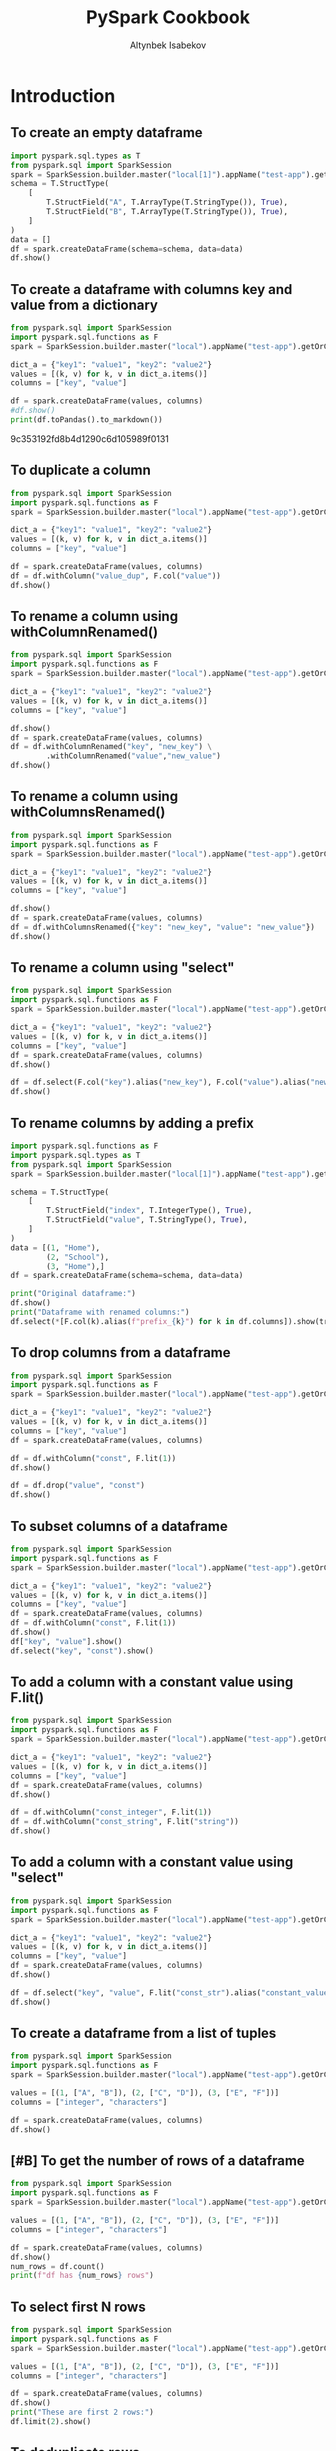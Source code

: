 #+TITLE: PySpark Cookbook
#+AUTHOR: Altynbek Isabekov
#+EMAIL: aisabekov@ku.edu.tr
#+LANGUAGE: en
#+PROPERTY: header-args:emacs-lisp :results silent
#+PROPERTY: header-args:python :results output raw :exports both :eval no-export :async yes
#+OPTIONS: ^:nil
#+OPTIONS: html-style:nil
#+EXCLUDE_TAGS: noexport
#+HTML_HEAD: <link rel="stylesheet" type="text/css" href="src/readtheorg_theme/css/htmlize.css"/>
#+HTML_HEAD: <link rel="stylesheet" type="text/css" href="src/readtheorg_theme/css/readtheorg.css"/>
#+HTML_HEAD: <link rel="icon" type="image/x-icon" href="src/favicon.ico">
#+HTML_HEAD: <script type="text/javascript" src="src/lib/js/jquery.min.js"></script>
#+HTML_HEAD: <script type="text/javascript" src="src/lib/js/bootstrap.min.js"></script>
#+HTML_HEAD: <script type="text/javascript" src="src/lib/js/jquery.stickytableheaders.min.js"></script>
#+HTML_HEAD: <script type="text/javascript" src="src/readtheorg_theme/js/readtheorg.js"></script>
* Functions :noexport:
#+name: pd2org
#+begin_src python  :var df="df" :exports none
  return f"return tabulate({df}, headers={df}.columns, tablefmt='orgtbl')"
#+end_src

#+name: pd2org
#+begin_src python :var df="df" :exports none
  return f"return tabulate({df}, headers={df}.columns, tablefmt='orgtbl')"
#+end_src
#+RESULTS: pd2org
* Introduction
** To create an empty dataframe
#+BEGIN_SRC python
  import pyspark.sql.types as T
  from pyspark.sql import SparkSession
  spark = SparkSession.builder.master("local[1]").appName("test-app").getOrCreate()
  schema = T.StructType(
      [
          T.StructField("A", T.ArrayType(T.StringType()), True),
          T.StructField("B", T.ArrayType(T.StringType()), True),
      ]
  )
  data = []
  df = spark.createDataFrame(schema=schema, data=data)
  df.show()
#+END_SRC

#+RESULTS:
: +---+---+
: |  A|  B|
: +---+---+
: +---+---+
** To create a dataframe with columns key and value from a dictionary
#+BEGIN_SRC python :async yes :results output raw :session pyspark-cookbook
  from pyspark.sql import SparkSession
  import pyspark.sql.functions as F
  spark = SparkSession.builder.master("local").appName("test-app").getOrCreate()

  dict_a = {"key1": "value1", "key2": "value2"}
  values = [(k, v) for k, v in dict_a.items()]
  columns = ["key", "value"]

  df = spark.createDataFrame(values, columns)
  #df.show()
  print(df.toPandas().to_markdown())
#+END_SRC

#+RESULTS:
|   | value  | key  |
|---+--------+------|
| 0 | value1 | key1 |
| 1 | value2 | key2 |
9c353192fd8b4d1290c6d105989f0131


** To duplicate a column
#+BEGIN_SRC python
  from pyspark.sql import SparkSession
  import pyspark.sql.functions as F
  spark = SparkSession.builder.master("local").appName("test-app").getOrCreate()

  dict_a = {"key1": "value1", "key2": "value2"}
  values = [(k, v) for k, v in dict_a.items()]
  columns = ["key", "value"]

  df = spark.createDataFrame(values, columns)
  df = df.withColumn("value_dup", F.col("value"))
  df.show()
#+END_SRC

#+RESULTS:
: +----+------+---------+
: | key| value|value_dup|
: +----+------+---------+
: |key1|value1|   value1|
: |key2|value2|   value2|
: +----+------+---------+

** To rename a column using withColumnRenamed()
#+BEGIN_SRC python
  from pyspark.sql import SparkSession
  import pyspark.sql.functions as F
  spark = SparkSession.builder.master("local").appName("test-app").getOrCreate()

  dict_a = {"key1": "value1", "key2": "value2"}
  values = [(k, v) for k, v in dict_a.items()]
  columns = ["key", "value"]

  df.show()
  df = spark.createDataFrame(values, columns)
  df = df.withColumnRenamed("key", "new_key") \
          .withColumnRenamed("value","new_value")
  df.show()
#+END_SRC

#+RESULTS:
#+begin_example
+-------+---------+
|new_key|new_value|
+-------+---------+
|   key1|   value1|
|   key2|   value2|
+-------+---------+

+-------+---------+
|new_key|new_value|
+-------+---------+
|   key1|   value1|
|   key2|   value2|
+-------+---------+
#+end_example
** To rename a column using withColumnsRenamed()
#+BEGIN_SRC python
  from pyspark.sql import SparkSession
  import pyspark.sql.functions as F
  spark = SparkSession.builder.master("local").appName("test-app").getOrCreate()

  dict_a = {"key1": "value1", "key2": "value2"}
  values = [(k, v) for k, v in dict_a.items()]
  columns = ["key", "value"]

  df.show()
  df = spark.createDataFrame(values, columns)
  df = df.withColumnsRenamed({"key": "new_key", "value": "new_value"})
  df.show()
#+END_SRC

#+RESULTS:
#+begin_example
+-------+---------+
|new_key|new_value|
+-------+---------+
|   key1|   value1|
|   key2|   value2|
+-------+---------+

+-------+---------+
|new_key|new_value|
+-------+---------+
|   key1|   value1|
|   key2|   value2|
+-------+---------+
#+end_example

** To rename a column using "select"
#+BEGIN_SRC python
  from pyspark.sql import SparkSession
  import pyspark.sql.functions as F
  spark = SparkSession.builder.master("local").appName("test-app").getOrCreate()

  dict_a = {"key1": "value1", "key2": "value2"}
  values = [(k, v) for k, v in dict_a.items()]
  columns = ["key", "value"]
  df = spark.createDataFrame(values, columns)
  df.show()

  df = df.select(F.col("key").alias("new_key"), F.col("value").alias("new_value"))
  df.show()
#+END_SRC

#+RESULTS:
#+begin_example
+----+------+
| key| value|
+----+------+
|key1|value1|
|key2|value2|
+----+------+

+-------+---------+
|new_key|new_value|
+-------+---------+
|   key1|   value1|
|   key2|   value2|
+-------+---------+
#+end_example

** To rename columns by adding a prefix
#+BEGIN_SRC python
  import pyspark.sql.functions as F
  import pyspark.sql.types as T
  from pyspark.sql import SparkSession
  spark = SparkSession.builder.master("local[1]").appName("test-app").getOrCreate()

  schema = T.StructType(
      [
          T.StructField("index", T.IntegerType(), True),
          T.StructField("value", T.StringType(), True),
      ]
  )
  data = [(1, "Home"),
          (2, "School"),
          (3, "Home"),]
  df = spark.createDataFrame(schema=schema, data=data)

  print("Original dataframe:")
  df.show()
  print("Dataframe with renamed columns:")
  df.select(*[F.col(k).alias(f"prefix_{k}") for k in df.columns]).show(truncate=False)
#+END_SRC

#+RESULTS:
#+begin_example
Original dataframe:
+-----+------+
|index| value|
+-----+------+
|    1|  Home|
|    2|School|
|    3|  Home|
+-----+------+

Dataframe with renamed columns:
+------------+------------+
|prefix_index|prefix_value|
+------------+------------+
|1           |Home        |
|2           |School      |
|3           |Home        |
+------------+------------+
#+end_example

** To drop columns from a dataframe
#+BEGIN_SRC python
  from pyspark.sql import SparkSession
  import pyspark.sql.functions as F
  spark = SparkSession.builder.master("local").appName("test-app").getOrCreate()

  dict_a = {"key1": "value1", "key2": "value2"}
  values = [(k, v) for k, v in dict_a.items()]
  columns = ["key", "value"]
  df = spark.createDataFrame(values, columns)

  df = df.withColumn("const", F.lit(1))
  df.show()

  df = df.drop("value", "const")
  df.show()
#+END_SRC

#+RESULTS:
#+begin_example
+----+------+-----+
| key| value|const|
+----+------+-----+
|key1|value1|    1|
|key2|value2|    1|
+----+------+-----+

+----+
| key|
+----+
|key1|
|key2|
+----+
#+end_example
** To subset columns of a dataframe
#+BEGIN_SRC python
  from pyspark.sql import SparkSession
  import pyspark.sql.functions as F
  spark = SparkSession.builder.master("local").appName("test-app").getOrCreate()

  dict_a = {"key1": "value1", "key2": "value2"}
  values = [(k, v) for k, v in dict_a.items()]
  columns = ["key", "value"]
  df = spark.createDataFrame(values, columns)
  df = df.withColumn("const", F.lit(1))
  df.show()
  df["key", "value"].show()
  df.select("key", "const").show()
#+END_SRC

#+RESULTS:
#+begin_example
+----+------+-----+
| key| value|const|
+----+------+-----+
|key1|value1|    1|
|key2|value2|    1|
+----+------+-----+

+----+------+
| key| value|
+----+------+
|key1|value1|
|key2|value2|
+----+------+

+----+-----+
| key|const|
+----+-----+
|key1|    1|
|key2|    1|
+----+-----+
#+end_example

** To add a column with a constant value using F.lit()
#+BEGIN_SRC python
  from pyspark.sql import SparkSession
  import pyspark.sql.functions as F
  spark = SparkSession.builder.master("local").appName("test-app").getOrCreate()

  dict_a = {"key1": "value1", "key2": "value2"}
  values = [(k, v) for k, v in dict_a.items()]
  columns = ["key", "value"]
  df = spark.createDataFrame(values, columns)
  df.show()

  df = df.withColumn("const_integer", F.lit(1))
  df = df.withColumn("const_string", F.lit("string"))
  df.show()
#+END_SRC

#+RESULTS:
#+begin_example
+----+------+
| key| value|
+----+------+
|key1|value1|
|key2|value2|
+----+------+

+----+------+-------------+------------+
| key| value|const_integer|const_string|
+----+------+-------------+------------+
|key1|value1|            1|      string|
|key2|value2|            1|      string|
+----+------+-------------+------------+
#+end_example
** To add a column with a constant value using "select"
#+BEGIN_SRC python
  from pyspark.sql import SparkSession
  import pyspark.sql.functions as F
  spark = SparkSession.builder.master("local").appName("test-app").getOrCreate()

  dict_a = {"key1": "value1", "key2": "value2"}
  values = [(k, v) for k, v in dict_a.items()]
  columns = ["key", "value"]
  df = spark.createDataFrame(values, columns)
  df.show()

  df = df.select("key", "value", F.lit("const_str").alias("constant_value"))
  df.show()
#+END_SRC

#+RESULTS:
#+begin_example
+----+------+
| key| value|
+----+------+
|key1|value1|
|key2|value2|
+----+------+

+----+------+--------------+
| key| value|constant_value|
+----+------+--------------+
|key1|value1|     const_str|
|key2|value2|     const_str|
+----+------+--------------+
#+end_example

** To create a dataframe from a list of tuples
#+BEGIN_SRC python
  from pyspark.sql import SparkSession
  import pyspark.sql.functions as F
  spark = SparkSession.builder.master("local").appName("test-app").getOrCreate()

  values = [(1, ["A", "B"]), (2, ["C", "D"]), (3, ["E", "F"])]
  columns = ["integer", "characters"]

  df = spark.createDataFrame(values, columns)
  df.show()
#+END_SRC

#+RESULTS:
: +-------+----------+
: |integer|characters|
: +-------+----------+
: |      1|    [A, B]|
: |      2|    [C, D]|
: |      3|    [E, F]|
: +-------+----------+
** [#B] To get the number of rows of a dataframe
#+BEGIN_SRC python
  from pyspark.sql import SparkSession
  import pyspark.sql.functions as F
  spark = SparkSession.builder.master("local").appName("test-app").getOrCreate()

  values = [(1, ["A", "B"]), (2, ["C", "D"]), (3, ["E", "F"])]
  columns = ["integer", "characters"]

  df = spark.createDataFrame(values, columns)
  df.show()
  num_rows = df.count()
  print(f"df has {num_rows} rows")
#+END_SRC

#+RESULTS:
: +-------+----------+
: |integer|characters|
: +-------+----------+
: |      1|    [A, B]|
: |      2|    [C, D]|
: |      3|    [E, F]|
: +-------+----------+
:
: df has 3 rows
** To select first N rows
#+BEGIN_SRC python
  from pyspark.sql import SparkSession
  import pyspark.sql.functions as F
  spark = SparkSession.builder.master("local").appName("test-app").getOrCreate()

  values = [(1, ["A", "B"]), (2, ["C", "D"]), (3, ["E", "F"])]
  columns = ["integer", "characters"]

  df = spark.createDataFrame(values, columns)
  df.show()
  print("These are first 2 rows:")
  df.limit(2).show()
#+END_SRC

#+RESULTS:
#+begin_example
+-------+----------+
|integer|characters|
+-------+----------+
|      1|    [A, B]|
|      2|    [C, D]|
|      3|    [E, F]|
+-------+----------+

These are first 2 rows:
+-------+----------+
|integer|characters|
+-------+----------+
|      1|    [A, B]|
|      2|    [C, D]|
+-------+----------+
#+end_example

** To deduplicate rows
#+BEGIN_SRC python
  import pyspark.sql.functions as F
  import pyspark.sql.types as T
  from pyspark.sql import SparkSession
  spark = SparkSession.builder.master("local[1]").appName("test-app").getOrCreate()

  schema = T.StructType(
      [
          T.StructField("key", T.IntegerType(), True),
          T.StructField("value", T.StringType(), True),
          T.StructField("comment", T.StringType(), True),
      ]
  )
  data = [(1, "Home", "a house"),
          (1, "Home", "a house"),
          (2, "School", "a building"),
          (2, "School", "a house"),
          (3, "Home", "a house"),]
  df = spark.createDataFrame(schema=schema, data=data)

  print("Original dataframe:")
  df.show()

  print("Dataframe with distinct rows:")
  df.distinct().show()

  print("Dataframe with dropped duplicate rows:")
  df.dropDuplicates().show()

  print("Dataframe with dropped duplicates in columns 'key' and 'value':")
  df.dropDuplicates(subset=["key", "value"]).show(truncate=False)
#+END_SRC

#+RESULTS:
#+begin_example
Original dataframe:
+---+------+----------+
|key| value|   comment|
+---+------+----------+
|  1|  Home|   a house|
|  1|  Home|   a house|
|  2|School|a building|
|  2|School|   a house|
|  3|  Home|   a house|
+---+------+----------+

Dataframe with distinct rows:
+---+------+----------+
|key| value|   comment|
+---+------+----------+
|  2|School|   a house|
|  3|  Home|   a house|
|  2|School|a building|
|  1|  Home|   a house|
+---+------+----------+

Dataframe with dropped duplicate rows:
+---+------+----------+
|key| value|   comment|
+---+------+----------+
|  2|School|   a house|
|  3|  Home|   a house|
|  2|School|a building|
|  1|  Home|   a house|
+---+------+----------+

Dataframe with dropped duplicates in columns 'key' and 'value':
+---+------+----------+
|key|value |comment   |
+---+------+----------+
|1  |Home  |a house   |
|2  |School|a building|
|3  |Home  |a house   |
+---+------+----------+
#+end_example

** To convert a column to a list using lambda function
#+BEGIN_SRC python
  from pyspark.sql import SparkSession
  import pyspark.sql.functions as F
  spark = SparkSession.builder.master("local").appName("test-app").getOrCreate()

  values = [(1, ["A", "B"]), (2, ["C", "D"]), (3, ["E", "F"])]
  columns = ["integer", "characters"]

  df = spark.createDataFrame(values, columns)
  df.show()
  lst = df.select("integer").rdd.map(lambda r: r[0]).collect()
  print("Column \"integer \" has values:", lst)
#+END_SRC

#+RESULTS:
: +-------+----------+
: |integer|characters|
: +-------+----------+
: |      1|    [A, B]|
: |      2|    [C, D]|
: |      3|    [E, F]|
: +-------+----------+
:
: Column "integer " has values: [1, 2, 3]
** To convert a dataframe to a list of dictionaries corresponding to every row
#+BEGIN_SRC python
  from pyspark.sql import SparkSession
  import pyspark.sql.functions as F
  spark = SparkSession.builder.master("local").appName("test-app").getOrCreate()

  values = [(1, ["A", "B"]), (2, ["C", "D"]), (3, ["E", "F"])]
  columns = ["integer", "characters"]

  df = spark.createDataFrame(values, columns)
  df.show()
  lst_dict = df.rdd.map(lambda row: row.asDict()).collect()
  print("Dataframe is represented as", lst_dict)
#+END_SRC

#+RESULTS:
: +-------+----------+
: |integer|characters|
: +-------+----------+
: |      1|    [A, B]|
: |      2|    [C, D]|
: |      3|    [E, F]|
: +-------+----------+
:
: Dataframe is represented as [{'integer': 1, 'characters': ['A', 'B']}, {'integer': 2, 'characters': ['C', 'D']}, {'integer': 3, 'characters': ['E', 'F']}]

** To convert a column to a list using list comprehension
#+BEGIN_SRC python
  from pyspark.sql import SparkSession
  import pyspark.sql.functions as F
  spark = SparkSession.builder.master("local").appName("test-app").getOrCreate()

  values = [(1, ["A", "B"]), (2, ["C", "D"]), (3, ["E", "F"])]
  columns = ["integer", "characters"]

  df = spark.createDataFrame(values, columns)
  df.show()
  lst = [k["integer"] for k in df.select("integer").rdd.collect()]
  print("Column \"integer \" has values:", lst)
#+END_SRC

#+RESULTS:
: +-------+----------+
: |integer|characters|
: +-------+----------+
: |      1|    [A, B]|
: |      2|    [C, D]|
: |      3|    [E, F]|
: +-------+----------+
:
: Column "integer " has values: [1, 2, 3]
** To convert a column to a list using Pandas
#+BEGIN_SRC python
    from pyspark.sql import SparkSession
    import pyspark.sql.functions as F
    spark = SparkSession.builder.master("local").appName("test-app").getOrCreate()

    values = [(1, ["A", "B"]), (2, ["C", "D"]), (3, ["E", "F"])]
    columns = ["integer", "characters"]

    df = spark.createDataFrame(values, columns)
    df.show()
    lst = df.select("integer").toPandas()["integer"].tolist()
    print("Column \"integer \" has values:", lst)
#+END_SRC

#+RESULTS:
: +-------+----------+
: |integer|characters|
: +-------+----------+
: |      1|    [A, B]|
: |      2|    [C, D]|
: |      3|    [E, F]|
: +-------+----------+
:
: Column "integer " has values: [1, 2, 3]

** To display full width of a column (do not truncate)
#+BEGIN_SRC python
  import pyspark.sql.functions as F
  import pyspark.sql.types as T
  from pyspark.sql import SparkSession
  spark = SparkSession.builder.master("local[1]").appName("test-app").getOrCreate()
  schema = T.StructType(
      [
          T.StructField("sentence", T.ArrayType(T.StringType()), True),
      ]
  )
  data = [(["A", "very", "long", "sentence"],),
          (["with", "many", "words", "."],)]
  df = spark.createDataFrame(schema=schema, data=data)

  print("Truncated output:")
  df.show()
  print("Non-truncated output:")
  df.show(truncate=False)
#+END_SRC

#+RESULTS:
#+begin_example
Truncated output:
+--------------------+
|            sentence|
+--------------------+
|[A, very, long, s...|
|[with, many, word...|
+--------------------+

Non-truncated output:
+-------------------------+
|sentence                 |
+-------------------------+
|[A, very, long, sentence]|
|[with, many, words, .]   |
+-------------------------+
#+end_example

* Filtering rows
** To filter based on values of a column
#+BEGIN_SRC python
  import pyspark.sql.functions as F
  import pyspark.sql.types as T
  from pyspark.sql import SparkSession

  spark = SparkSession.builder.master("local").appName("test-app").getOrCreate()

  schema = T.StructType(
      [
          T.StructField("Location", T.StringType(), True),
          T.StructField("Product", T.StringType(), True),
          T.StructField("Quantity", T.IntegerType(), True),
      ]
  )
  data = [("Home", "Laptop", 12),
          ("Home", "Monitor", None),
          ("Home", "Keyboard", 9),
          ("Office", "Laptop", None),
          ("Office", "Monitor", 10),
          ("Office", "Mouse", 9)]
  df = spark.createDataFrame(schema=schema, data=data)

  print("Original dataframe:")
  df.show(truncate=False)

  print('Filter: F.col("Location" == "Home")')
  df.filter(F.col("Location") == "Home").show(truncate=False)

  print('Filter: F.col("Quantity").isNull()')
  df.filter(F.col("Quantity").isNull()).show(truncate=False)

  print('Filter: F.col("Quantity").isNotNull()')
  df.filter(F.col("Quantity").isNotNull()).show(truncate=False)

  print('Filter: (F.col("Location") == "Home") & (F.col("Product") == "Laptop"))')
  df.filter((F.col("Location") == "Home") & (F.col("Product") == "Laptop")).show(truncate=False)

  print('Filter: (F.col("Location") == "Home") & !(F.col("Product") == "Laptop"))')
  df.filter((F.col("Location") == "Home") & ~(F.col("Product") == "Laptop")).show(truncate=False)

  print('Filter: (F.col("Product") == "Laptop") | (F.col("Product") == "Mouse"))')
  df.filter((F.col("Product") == "Laptop") | (F.col("Product") == "Mouse")).show(truncate=False)

  print('Filter: F.col("Product").isin(["Laptop", "Mouse"])')
  df.filter(F.col("Product").isin(["Laptop", "Mouse"])).show(truncate=False)
#+END_SRC

#+RESULTS:
#+begin_example
Original dataframe:
+--------+--------+--------+
|Location|Product |Quantity|
+--------+--------+--------+
|Home    |Laptop  |12      |
|Home    |Monitor |null    |
|Home    |Keyboard|9       |
|Office  |Laptop  |null    |
|Office  |Monitor |10      |
|Office  |Mouse   |9       |
+--------+--------+--------+

Filter: F.col("Location" == "Home")
+--------+--------+--------+
|Location|Product |Quantity|
+--------+--------+--------+
|Home    |Laptop  |12      |
|Home    |Monitor |null    |
|Home    |Keyboard|9       |
+--------+--------+--------+

Filter: F.col("Quantity").isNull()
+--------+-------+--------+
|Location|Product|Quantity|
+--------+-------+--------+
|Home    |Monitor|null    |
|Office  |Laptop |null    |
+--------+-------+--------+

Filter: F.col("Quantity").isNotNull()
+--------+--------+--------+
|Location|Product |Quantity|
+--------+--------+--------+
|Home    |Laptop  |12      |
|Home    |Keyboard|9       |
|Office  |Monitor |10      |
|Office  |Mouse   |9       |
+--------+--------+--------+

Filter: (F.col("Location") == "Home") & (F.col("Product") == "Laptop"))
+--------+-------+--------+
|Location|Product|Quantity|
+--------+-------+--------+
|Home    |Laptop |12      |
+--------+-------+--------+

Filter: (F.col("Location") == "Home") & !(F.col("Product") == "Laptop"))
+--------+--------+--------+
|Location|Product |Quantity|
+--------+--------+--------+
|Home    |Monitor |null    |
|Home    |Keyboard|9       |
+--------+--------+--------+

Filter: (F.col("Product") == "Laptop") | (F.col("Product") == "Mouse"))
+--------+-------+--------+
|Location|Product|Quantity|
+--------+-------+--------+
|Home    |Laptop |12      |
|Office  |Laptop |null    |
|Office  |Mouse  |9       |
+--------+-------+--------+

Filter: F.col("Product").isin(["Laptop", "Mouse"])
+--------+-------+--------+
|Location|Product|Quantity|
+--------+-------+--------+
|Home    |Laptop |12      |
|Office  |Laptop |null    |
|Office  |Mouse  |9       |
+--------+-------+--------+
#+end_example

* Array operations
** To create arrays of different lengths
#+BEGIN_SRC python
  import pyspark.sql.functions as F
  import pyspark.sql.types as T
  from pyspark.sql import SparkSession
  spark = SparkSession.builder.master("local").appName("test-app").getOrCreate()
  schema = T.StructType(
      [
          T.StructField("A", T.ArrayType(T.IntegerType()), True),
          T.StructField("B", T.ArrayType(T.IntegerType()), True),
      ]
  )
  data = [([1, 2], [2, 3, 4, 5]),
          ([4, 5, 6], [2, 3, 4, 5])]
  df = spark.createDataFrame(schema=schema, data=data)
  df.select("A", "B").show()
#+END_SRC

#+RESULTS:
: +---------+------------+
: |        A|           B|
: +---------+------------+
: |   [1, 2]|[2, 3, 4, 5]|
: |[4, 5, 6]|[2, 3, 4, 5]|
: +---------+------------+
:
** To calculate set difference
#+BEGIN_SRC python
  import pyspark.sql.functions as F
  import pyspark.sql.types as T
  from pyspark.sql import SparkSession
  spark = SparkSession.builder.master("local[1]").appName("test-app").getOrCreate()
  schema = T.StructType(
      [
          T.StructField("A", T.ArrayType(T.StringType()), True),
          T.StructField("B", T.ArrayType(T.StringType()), True),
      ]
  )
  data = [(["b", "a", "c"], ["c", "d", "a", "f"])]
  df = spark.createDataFrame(schema=schema, data=data)

  df.select("A", "B",
            F.array_except("A", "B").alias("A\B"),
            F.array_except("B", "A").alias("B\A")).show()
#+END_SRC

#+RESULTS:
: +---------+------------+---+------+
: |        A|           B|A\B|   B\A|
: +---------+------------+---+------+
: |[b, a, c]|[c, d, a, f]|[b]|[d, f]|
: +---------+------------+---+------+

** To calculate set union
#+BEGIN_SRC python
  import pyspark.sql.functions as F
  import pyspark.sql.types as T
  from pyspark.sql import SparkSession
  spark = SparkSession.builder.master("local[1]").appName("test-app").getOrCreate()
  schema = T.StructType(
      [
          T.StructField("A", T.ArrayType(T.StringType()), True),
          T.StructField("B", T.ArrayType(T.StringType()), True),
      ]
  )
  data = [(["b", "a", "c"], ["c", "d", "a", "f"])]
  df = spark.createDataFrame(schema=schema, data=data)
  df.select("A", "B",
            F.array_union("A", "B").alias("A U B")).show()
#+END_SRC

#+RESULTS:
: +---------+------------+---------------+
: |        A|           B|          A U B|
: +---------+------------+---------------+
: |[b, a, c]|[c, d, a, f]|[b, a, c, d, f]|
: +---------+------------+---------------+
** To calculate set intersection
#+BEGIN_SRC python
  import pyspark.sql.functions as F
  import pyspark.sql.types as T
  from pyspark.sql import SparkSession
  spark = SparkSession.builder.master("local[1]").appName("test-app").getOrCreate()
  schema = T.StructType(
      [
          T.StructField("A", T.ArrayType(T.StringType()), True),
          T.StructField("B", T.ArrayType(T.StringType()), True),
      ]
  )
  data = [(["b", "a", "c"], ["c", "d", "a", "f"])]
  df = spark.createDataFrame(schema=schema, data=data)
  df.select("A", "B",
            F.array_intersect("A", "B").alias("A ∩ B")).show()
#+END_SRC

#+RESULTS:
: +---------+------------+------+
: |        A|           B| A ∩ B|
: +---------+------------+------+
: |[b, a, c]|[c, d, a, f]|[a, c]|
: +---------+------------+------+
** To pad arrays with value
#+BEGIN_SRC python
  import pyspark.sql.functions as F
  import pyspark.sql.types as T
  from pyspark.sql import SparkSession
  spark = SparkSession.builder.master("local").appName("test-app").getOrCreate()
  schema = T.StructType(
      [
          T.StructField("A", T.ArrayType(T.IntegerType()), True),
          T.StructField("B", T.ArrayType(T.IntegerType()), True),
      ]
  )
  data = [([1, 2], [2, 3, 4, 5]),
          ([4, 5, 6], [2, 3, 4, 5])]
  df = spark.createDataFrame(schema=schema, data=data)
  n = 4
  fill_value = 0
  df1 = df.withColumn("A_padding", F.expr(f"array_repeat({fill_value}, {n} - size(A))"))
  df1 = df1.withColumn("A_padded", F.concat("A", "A_padding"))
  df1.select("A", "A_padding", "A_padded").show()

  df2 = df.withColumn("A_padding", F.array_repeat(F.lit(fill_value), F.lit(n) - F.size("A")))
  df2 = df2.withColumn("A_padded", F.concat("A", "A_padding"))
  df2.select("A", "A_padding", "A_padded").show()
#+END_SRC

#+RESULTS:
#+begin_example
+---------+---------+------------+
|        A|A_padding|    A_padded|
+---------+---------+------------+
|   [1, 2]|   [0, 0]|[1, 2, 0, 0]|
|[4, 5, 6]|      [0]|[4, 5, 6, 0]|
+---------+---------+------------+

+---------+---------+------------+
|        A|A_padding|    A_padded|
+---------+---------+------------+
|   [1, 2]|   [0, 0]|[1, 2, 0, 0]|
|[4, 5, 6]|      [0]|[4, 5, 6, 0]|
+---------+---------+------------+
#+end_example
** To sum two arrays elementwise using "element_at"
#+BEGIN_SRC python
  import pyspark.sql.functions as F
  import pyspark.sql.types as T
  from pyspark.sql import SparkSession
  spark = SparkSession.builder.master("local").appName("test-app").getOrCreate()
  schema = T.StructType(
      [
          T.StructField("A", T.ArrayType(T.IntegerType()), True),
          T.StructField("B", T.ArrayType(T.IntegerType()), True),
      ]
  )
  data = [([1, 2], [2, 3, 4, 5]),
          ([4, 5, 6], [2, 3, 4, 5])]
  df = spark.createDataFrame(schema=schema, data=data)
  df = df.withColumn("A_padding", F.array_repeat(F.lit(fill_value), F.lit(n) - F.size("A")))
  df = df.withColumn("A_padded", F.concat("A", "A_padding"))
  df = df.withColumn("AB_sum", F.expr('transform(A_padded, (element, index) -> element + element_at(B, index + 1))'))
  df.select("A", "A_padded", "B", "AB_sum").show()
#+END_SRC

#+RESULTS:
: +---------+------------+------------+-------------+
: |        A|    A_padded|           B|       AB_sum|
: +---------+------------+------------+-------------+
: |   [1, 2]|[1, 2, 0, 0]|[2, 3, 4, 5]| [3, 5, 4, 5]|
: |[4, 5, 6]|[4, 5, 6, 0]|[2, 3, 4, 5]|[6, 8, 10, 5]|
: +---------+------------+------------+-------------+
** To sum two arrays using "arrays_zip"
#+BEGIN_SRC python
  import pyspark.sql.functions as F
  import pyspark.sql.types as T
  from pyspark.sql import SparkSession
  spark = SparkSession.builder.master("local").appName("test-app").getOrCreate()
  schema = T.StructType(
      [
          T.StructField("A", T.ArrayType(T.IntegerType()), True),
          T.StructField("B", T.ArrayType(T.IntegerType()), True),
      ]
  )
  data = [([1, 2], [2, 3, 4, 5]),
          ([4, 5, 6], [2, 3, 4, 5])]
  df = spark.createDataFrame(schema=schema, data=data)
  df = df.withColumn("A_padding", F.array_repeat(F.lit(fill_value), F.lit(n) - F.size("A")))
  df = df.withColumn("A_padded", F.concat("A", "A_padding"))
  df = df.withColumn("AB_sum", F.expr("transform(arrays_zip(A_padded, B), x -> x.A_padded + x.B)"))
  df.select("A", "A_padded", "B", "AB_sum").show()
#+END_SRC

#+RESULTS:
: +---------+------------+------------+-------------+
: |        A|    A_padded|           B|       AB_sum|
: +---------+------------+------------+-------------+
: |   [1, 2]|[1, 2, 0, 0]|[2, 3, 4, 5]| [3, 5, 4, 5]|
: |[4, 5, 6]|[4, 5, 6, 0]|[2, 3, 4, 5]|[6, 8, 10, 5]|
: +---------+------------+------------+-------------+
** To find mode of an array (most common element)
#+BEGIN_SRC python
  from collections import Counter
  import pyspark.sql.functions as F
  import pyspark.sql.types as T
  from pyspark.sql import SparkSession
  spark = SparkSession.builder.master("local").appName("test-app").getOrCreate()
  schema = T.StructType(
      [
          T.StructField("A", T.ArrayType(T.IntegerType()), True),
      ]
  )
  data = [([1, 2, 2, 4],),
          ([4, 5, 6, 7],),
          ([1, 1, 2, 2],)]
  df = spark.createDataFrame(schema=schema, data=data)

  @F.udf
  def udf_mode(x):
      return Counter(x).most_common(1)[0][0]

  df = df.withColumn("mode", udf_mode("A"))
  df.show()
#+END_SRC

#+RESULTS:
#+begin_example
+------------+----+
|           A|mode|
+------------+----+
|[1, 2, 2, 4]|   2|
|[4, 5, 6, 7]|   4|
|[1, 1, 2, 2]|   1|
+------------+----+
#+end_example

** To calculate difference of two consecutive elements in an array
#+BEGIN_SRC python
  import numpy as np
  import pyspark.sql.functions as F
  import pyspark.sql.types as T
  from pyspark.sql import SparkSession
  spark = SparkSession.builder.master("local").appName("test-app").getOrCreate()
  schema = T.StructType(
      [
          T.StructField("id", T.StringType(), True),
          T.StructField("values", T.ArrayType(T.IntegerType()), True),
      ]
  )
  data = [("A", [4, 1, 0, 2]),
          ("B", [1, 0, 3, 1])]
  df = spark.createDataFrame(schema=schema, data=data)

  @F.udf(returnType=T.ArrayType(T.IntegerType()))
  def diff_of_two_consecutive_elements(x):
      return np.ediff1d(np.array(x)).tolist()

  df = df.withColumn("diff", diff_of_two_consecutive_elements(F.col("values")))
  df.show()
  df.printSchema()
#+END_SRC

#+RESULTS:
#+begin_example
+---+------------+-----------+
| id|      values|       diff|
+---+------------+-----------+
|  A|[4, 1, 0, 2]|[-3, -1, 2]|
|  B|[1, 0, 3, 1]|[-1, 3, -2]|
+---+------------+-----------+

root
 |-- id: string (nullable = true)
 |-- values: array (nullable = true)
 |    |-- element: integer (containsNull = true)
 |-- diff: array (nullable = true)
 |    |-- element: integer (containsNull = true)
#+end_example

** To apply a function to every element of an array
#+BEGIN_SRC python
  import pyspark.sql.functions as F
  import pyspark.sql.types as T
  from pyspark.sql import SparkSession
  spark = SparkSession.builder.master("local[1]").appName("test-app").getOrCreate()
  schema = T.StructType(
      [
          T.StructField("words_with_suffixes", T.ArrayType(T.StringType()), True)
      ]
  )
  data = [(["pen_10", "note_11", "bottle_12"],), (["apple_13", "orange_14", "lemon_15"],),]
  df = spark.createDataFrame(schema=schema, data=data)
  df = df.withColumn("words", F.transform("words_with_suffixes", lambda x: F.split(x, "_").getItem(0)))
  df = df.show(truncate=False)
#+END_SRC

#+RESULTS:
: +-------------------------------+----------------------+
: |words_with_suffixes            |words                 |
: +-------------------------------+----------------------+
: |[pen_10, note_11, bottle_12]   |[pen, note, bottle]   |
: |[apple_13, orange_14, lemon_15]|[apple, orange, lemon]|
: +-------------------------------+----------------------+
** To deduplicate elements in an array (find unique/distinct elements)
#+BEGIN_SRC python
  import pyspark.sql.functions as F
  import pyspark.sql.types as T
  from pyspark.sql import SparkSession
  spark = SparkSession.builder.master("local[1]").appName("test-app").getOrCreate()
  schema = T.StructType(
      [
          T.StructField("words", T.ArrayType(T.StringType()), True)
      ]
  )
  data = [(["pen", "note", "pen"],), (["apple", "apple", "lemon"],),]
  df = spark.createDataFrame(schema=schema, data=data)
  df = df.withColumn("unique_words", F.array_distinct("words"))
  df = df.show(truncate=False)
#+END_SRC

#+RESULTS:
: +---------------------+--------------+
: |words                |unique_words  |
: +---------------------+--------------+
: |[pen, note, pen]     |[pen, note]   |
: |[apple, apple, lemon]|[apple, lemon]|
: +---------------------+--------------+
** To create a map (dictionary) from two arrays (one with keys, one with values)
#+BEGIN_SRC python
  import pyspark.sql.functions as F
  import pyspark.sql.types as T
  from pyspark.sql import SparkSession
  spark = SparkSession.builder.master("local[1]").appName("test-app").getOrCreate()
  schema = T.StructType(
      [
          T.StructField("keys", T.ArrayType(T.IntegerType()), True),
          T.StructField("values", T.ArrayType(T.StringType()), True),
      ]
  )
  data = [([1, 2, 3], ["A", "B", "C"])]
  df = spark.createDataFrame(schema=schema, data=data)
  df = df.withColumn("map_kv", F.map_from_arrays("keys", "values"))
  df.show(truncate=False)
#+END_SRC

#+RESULTS:
: +---------+---------+------------------------+
: |keys     |values   |map_kv                  |
: +---------+---------+------------------------+
: |[1, 2, 3]|[A, B, C]|{1 -> A, 2 -> B, 3 -> C}|
: +---------+---------+------------------------+

** To calculate mean of an array
#+BEGIN_SRC python
  import pyspark.sql.functions as F
  import pyspark.sql.types as T
  from pyspark.sql import SparkSession
  spark = SparkSession.builder.master("local").appName("test-app").getOrCreate()
  schema = T.StructType(
      [
          T.StructField("values", T.ArrayType(T.IntegerType()), True),
      ]
  )
  data = [([1, 2],),
          ([4, 5, 6],)]
  df = spark.createDataFrame(schema=schema, data=data)
  df = df.withColumn("mean", F.aggregate(
            "values",                           # column
            F.lit(0),                                  # initialValue
            lambda acc, x: acc + x,                    # merge operation
            lambda acc: acc / F.size(F.col("values")), # finish
        ))
  df.show()
#+END_SRC

#+RESULTS:
: +---------+----+
: |   values|mean|
: +---------+----+
: |   [1, 2]| 1.5|
: |[4, 5, 6]| 5.0|
: +---------+----+
** To find out whether an array has any negative elements
#+BEGIN_SRC python
  import pyspark.sql.functions as F
  import pyspark.sql.types as T
  from pyspark.sql import SparkSession
  spark = SparkSession.builder.master("local").appName("test-app").getOrCreate()
  schema = T.StructType(
      [
          T.StructField("values", T.ArrayType(T.IntegerType()), True),
      ]
  )
  data = [([1, -2],),
          ([4, 5, 6],)]
  df = spark.createDataFrame(schema=schema, data=data)
  df = df.withColumn("any_negative", F.exists("values", lambda x: x < 0))
  df.show()
#+END_SRC

#+RESULTS:
: +---------+------------+
: |   values|any_negative|
: +---------+------------+
: |  [1, -2]|        true|
: |[4, 5, 6]|       false|
: +---------+------------+
** To convert elements of an array to columns
#+BEGIN_SRC python
  import pyspark.sql.functions as F
  import pyspark.sql.types as T
  from pyspark.sql import SparkSession
  spark = SparkSession.builder.master("local").appName("test-app").getOrCreate()
  schema = T.StructType(
      [
          T.StructField("A", T.ArrayType(T.IntegerType()), True),
      ]
  )
  data = [([1, 2, 3, 4],),
          ([5, 6, 7],)]
  df = spark.createDataFrame(schema=schema, data=data)
  df = df.withColumn("first", F.col("A").getItem(0))
  df.select("A", "first", *[F.col("A").getItem(k).alias(f"element_{k+1}") for k in range(1,4)]).show()
#+END_SRC

#+RESULTS:
: +------------+-----+---------+---------+---------+
: |           A|first|element_2|element_3|element_4|
: +------------+-----+---------+---------+---------+
: |[1, 2, 3, 4]|    1|        2|        3|        4|
: |   [5, 6, 7]|    5|        6|        7|     null|
: +------------+-----+---------+---------+---------+

** To find location of the first occurence of an element in an array
#+BEGIN_SRC python
  import pyspark.sql.functions as F
  import pyspark.sql.types as T
  import pandas as pd
  from pyspark.sql import SparkSession
  import numpy as np
  spark = SparkSession.builder.master("local").appName("test-app").getOrCreate()
  schema = T.StructType(
      [
          T.StructField("values", T.ArrayType(T.IntegerType()), True),
      ]
  )
  data = [([1, 7, 5],),
          ([7, 4, 7],)]
  df = spark.createDataFrame(schema=schema, data=data)

  df = df.withColumn("position", F.array_position(F.col("values"), 7))
  df.show()
#+END_SRC

#+RESULTS:
: +---------+--------+
: |   values|position|
: +---------+--------+
: |[1, 7, 5]|       2|
: |[7, 4, 7]|       1|
: +---------+--------+

** To calculate moving difference of two consecutive elements in an array
#+BEGIN_SRC python
  import pyspark.sql.functions as F
  import pyspark.sql.types as T
  import pandas as pd
  from pyspark.sql import SparkSession
  import numpy as np
  spark = SparkSession.builder.master("local").appName("test-app").getOrCreate()
  schema = T.StructType(
      [
          T.StructField("values", T.ArrayType(T.IntegerType()), True),
      ]
  )
  data = [([1, 2, 5],),
          ([4, 4, 6],)]
  df = spark.createDataFrame(schema=schema, data=data)

  @F.pandas_udf(T.ArrayType(T.IntegerType()))
  def diff2e(x: pd.Series) -> pd.Series:
      return x.apply(lambda x: (x[1:] - x[:-1]))

  @F.udf(returnType=T.ArrayType(T.IntegerType()))
  def diff_of_two_consecutive_elements(x):
      return np.ediff1d(np.array(x)).tolist()

  df = df.withColumn("diff2e", diff2e(F.col("values")))
  df = df.withColumn("ediff1d", diff_of_two_consecutive_elements(F.col("values")))
  df.show()
#+END_SRC

#+RESULTS:
: +---------+------+-------+
: |   values|diff2e|ediff1d|
: +---------+------+-------+
: |[1, 2, 5]|[1, 3]| [1, 3]|
: |[4, 4, 6]|[0, 2]| [0, 2]|
: +---------+------+-------+

** To slice an array
#+BEGIN_SRC python
  import pyspark.sql.functions as F
  import pyspark.sql.types as T
  import pandas as pd
  from pyspark.sql import SparkSession
  import numpy as np
  spark = SparkSession.builder.master("local").appName("test-app").getOrCreate()
  schema = T.StructType(
      [
          T.StructField("values", T.ArrayType(T.IntegerType()), True),
      ]
  )
  data = [([1, 7, 5, 2],),
          ([6, 4, 7, 3],)]
  df = spark.createDataFrame(schema=schema, data=data)

  df = df.withColumn("values[1:3]", F.slice("values", start=2, length=2))
  df.show()
#+END_SRC

#+RESULTS:
: +------------+-----------+
: |      values|values[1:3]|
: +------------+-----------+
: |[1, 7, 5, 2]|     [7, 5]|
: |[6, 4, 7, 3]|     [4, 7]|
: +------------+-----------+

** To slice an array dynamically
#+BEGIN_SRC python
  import pyspark.sql.functions as F
  import pyspark.sql.types as T
  import pandas as pd
  from pyspark.sql import SparkSession
  import numpy as np
  spark = SparkSession.builder.master("local").appName("test-app").getOrCreate()
  schema = T.StructType(
      [
          T.StructField("values", T.ArrayType(T.IntegerType()), True),
      ]
  )
  data = [([1, 7, 5],),
          ([6, 4, 7, 3],)]
  df = spark.createDataFrame(schema=schema, data=data)
  start_idx = 2
  df = df.withColumn("values[1:]", F.slice("values", start=2, length=(F.size("values") - F.lit(start_idx - 1))))
  df.show()
#+END_SRC

#+RESULTS:
: +------------+----------+
: |      values|values[1:]|
: +------------+----------+
: |   [1, 7, 5]|    [7, 5]|
: |[6, 4, 7, 3]| [4, 7, 3]|
: +------------+----------+

* Text processing
** To remove prefix from a string using a UDF
#+BEGIN_SRC python
  import pyspark.sql.functions as F
  import pyspark.sql.types as T
  from pyspark.sql import SparkSession
  spark = SparkSession.builder.master("local").appName("test-app").getOrCreate()
  schema = T.StructType(
      [
          T.StructField("text", T.StringType(), True),
      ]
  )
  data = [("id_orange",),
          ("apple",)]
  df = spark.createDataFrame(schema=schema, data=data)
  remove_prefix = F.udf(lambda x: x[3:] if x[:3] == "id_" else x, T.StringType())
  df = df.withColumn("no_prefix", remove_prefix(F.col("text")))
  df.show()
#+END_SRC

#+RESULTS:
: +---------+---------+
: |     text|no_prefix|
: +---------+---------+
: |id_orange|   orange|
: |    apple|    apple|
: +---------+---------+

** To split a string into letters (characters) using regex
#+BEGIN_SRC python
  import pyspark.sql.functions as F
  import pyspark.sql.types as T
  from pyspark.sql import SparkSession
  spark = SparkSession.builder.master("local").appName("test-app").getOrCreate()
  schema = T.StructType(
      [
          T.StructField("String", T.StringType(), True)
      ]
  )
  data = [["This is"]]
  df = spark.createDataFrame(schema=schema, data=data)
  df.select('String', F.split('String', '(?!$)').alias("Characters")).show(truncate=False)
#+END_SRC

#+RESULTS:
#+begin_example
+-------+---------------------+
|String |Characters           |
+-------+---------------------+
|This is|[T, h, i, s,  , i, s]|
+-------+---------------------+
#+end_example
** To concatenate columns with strings using a separator
#+BEGIN_SRC python
  import pyspark.sql.functions as F
  import pyspark.sql.types as T
  from pyspark.sql import SparkSession
  spark = SparkSession.builder.master("local").appName("test-app").getOrCreate()
  schema = T.StructType(
      [
          T.StructField("Str1", T.StringType(), True),
          T.StructField("Str2", T.StringType(), True)
      ]
  )
  data = [("This is", "a string"),
          ("on a", "different row")]
  df = spark.createDataFrame(schema=schema, data=data)
  df = df.withColumn("Str_Concat", F.concat_ws( "_", "Str1", "Str2"))
  df.show()
#+END_SRC

#+RESULTS:
#+begin_example
+-------+-------------+------------------+
|   Str1|         Str2|        Str_Concat|
+-------+-------------+------------------+
|This is|     a string|  This is_a string|
|   on a|different row|on a_different row|
+-------+-------------+------------------+
#+end_example
** To split a string into letters (characters) using split function
#+BEGIN_SRC python
  import pyspark.sql.functions as F
  import pyspark.sql.types as T
  from pyspark.sql import SparkSession
  spark = SparkSession.builder.master("local").appName("test-app").getOrCreate()
  schema = T.StructType(
      [
          T.StructField("String", T.StringType(), True)
      ]
  )
  data = [["This is"]]
  df = spark.createDataFrame(schema=schema, data=data)
  fsplit = F.expr("split(String, '')")
  df.select('String', fsplit.alias("Characters")).show(truncate=False)
#+END_SRC

#+RESULTS:
: +-------+---------------------+
: |String |Characters           |
: +-------+---------------------+
: |This is|[T, h, i, s,  , i, s]|
: +-------+---------------------+
** To split a string into letters (characters) and remove last character
#+BEGIN_SRC python
  import pyspark.sql.functions as F
  import pyspark.sql.types as T
  from pyspark.sql import SparkSession
  spark = SparkSession.builder.master("local").appName("test-app").getOrCreate()
  schema = T.StructType(
      [
          T.StructField("String", T.StringType(), True)
      ]
  )
  data = [["This is_"]]
  df = spark.createDataFrame(schema=schema, data=data)
  print("Using split function and remove last character:")
  fsplit = "split(String, '')"
  fsplit = F.expr(f'slice({fsplit}, 1, size({fsplit}) - 1)')
  df.select('String', fsplit.alias("Characters")).show(truncate=False)
#+END_SRC

#+RESULTS:
: Using split function and remove last character:
: +--------+---------------------+
: |String  |Characters           |
: +--------+---------------------+
: |This is_|[T, h, i, s,  , i, s]|
: +--------+---------------------+
** To append a string to all values in a column
#+BEGIN_SRC python
  df = df.withColumn("Str1_with_prefix", F.concat(F.lit("Prefix_"), "Str1"))
  df.select("Str1", "Str1_with_prefix").show()
#+END_SRC

#+RESULTS:
: +-------+----------------+
: |   Str1|Str1_with_prefix|
: +-------+----------------+
: |This is|  Prefix_This is|
: |   on a|     Prefix_on a|
: +-------+----------------+

** To convert Pandas dataframe to tabular format
#+begin_src python :results value raw :exports both
  import pandas as pd
  df = pd.DataFrame({
      "a": [1,2,3],
      "b": [4,5,6]
  })
  #print(tabulate.tabulate(df, headers=df.columns, tablefmt="orgtbl"))
  <<pd2org("df")>>
#+end_src

#+RESULTS:

* Time operations
** To calculate cumulative sum of a column
#+BEGIN_SRC python
  import pandas as pd
  from pyspark.sql import Window
  import pyspark.sql.functions as F
  import pyspark.sql.types as T
  from pyspark.sql import SparkSession
  spark = SparkSession.builder.master("local").appName("test-app").getOrCreate()
  df = pd.DataFrame({'time': [0, 1, 2, 3, 4, 5],
                     'value': [False, False, True, False, True, True]})

  df = spark.createDataFrame(df)
  df = df.withColumn("cum_n_true", F.sum((F.col("value") == True).cast("int")).over(Window.orderBy(F.col("time").asc())))
  df = df.withColumn("cum_n_false", F.sum((F.col("value") == False).cast("int")).over(Window.orderBy(F.col("time").asc())))
  df.show()
#+END_SRC

#+RESULTS:
#+begin_example
+----+-----+----------+-----------+
|time|value|cum_n_true|cum_n_false|
+----+-----+----------+-----------+
|   0|false|         0|          1|
|   1|false|         0|          2|
|   2| true|         1|          2|
|   3|false|         1|          3|
|   4| true|         2|          3|
|   5| true|         3|          3|
+----+-----+----------+-----------+
#+end_example
** To convert Unix time stamp to human readable format
#+BEGIN_SRC python
  import pyspark.sql.functions as F
  import pyspark.sql.types as T
  from pyspark.sql import SparkSession
  spark = SparkSession.builder.master("local").appName("test-app").getOrCreate()
  schema = T.StructType(
      [
          T.StructField("timestamp", T.LongType(), True),
      ]
  )
  data = [(1703224755,),
          (1703285602,)]
  df = spark.createDataFrame(schema=schema, data=data)

  df = df.withColumn("time_stamp_hrf", F.from_unixtime(F.col("timestamp")))
  df.show()
#+END_SRC

#+RESULTS:
: +-------------+-------------------+
: |    timestamp|     time_stamp_hrf|
: +-------------+-------------------+
: |1703224755231|2023-12-22 06:59:15|
: |1703285602802|2023-12-22 23:53:22|
: +-------------+-------------------+

* Numerical operations
** To find percentage of a column
#+BEGIN_SRC python
  import pyspark.sql.functions as F
  import pyspark.sql.types as T
  from pyspark.sql.window import Window
  from pyspark.sql import SparkSession
  spark = SparkSession.builder.master("local").appName("test-app").getOrCreate()
  schema = T.StructType(
      [
          T.StructField("Product", T.StringType(), True),
          T.StructField("Quantity", T.IntegerType(), True),
      ]
  )
  data = [("Laptop", 12),
          ("Monitor", 7),
          ("Mouse", 8),
          ("Keyboard", 9)]
  df = spark.createDataFrame(schema=schema, data=data)

  df = df.withColumn("%", F.round(F.col("Quantity")/F.sum("Quantity").over(Window.partitionBy())*100, 2))
  df.select("Product", "Quantity", "%").orderBy(F.desc("Quantity")).show()
#+END_SRC

#+RESULTS:
#+begin_example
+--------+--------+-----+
| Product|Quantity|    %|
+--------+--------+-----+
|  Laptop|      12|33.33|
|Keyboard|       9| 25.0|
|   Mouse|       8|22.22|
| Monitor|       7|19.44|
+--------+--------+-----+
#+end_example
** To find percentage of a column within a group using a window
#+BEGIN_SRC python
  import pyspark.sql.functions as F
  import pyspark.sql.types as T
  from pyspark.sql.window import Window
  from pyspark.sql import SparkSession
  spark = SparkSession.builder.master("local").appName("test-app").getOrCreate()
  schema = T.StructType(
      [
          T.StructField("Location", T.StringType(), True),
          T.StructField("Product", T.StringType(), True),
          T.StructField("Quantity", T.IntegerType(), True),
      ]
  )
  data = [("Home", "Laptop", 12),
          ("Home", "Monitor", 7),
          ("Home", "Mouse", 8),
          ("Home", "Keyboard", 9),
          ("Office", "Laptop", 23),
          ("Office", "Monitor", 10),
          ("Office", "Mouse", 9)]
  df = spark.createDataFrame(schema=schema, data=data)

  df = df.withColumn("%", F.round(F.col("Quantity")/F.sum("Quantity").over(Window.partitionBy("Location"))*100, 2))
  df.select("Location", "Product", "Quantity", "%").orderBy(F.desc("Location"), F.desc("Quantity")).show()
#+END_SRC

#+RESULTS:
#+begin_example
+--------+--------+--------+-----+
|Location| Product|Quantity|    %|
+--------+--------+--------+-----+
|  Office|  Laptop|      23|54.76|
|  Office| Monitor|      10|23.81|
|  Office|   Mouse|       9|21.43|
|    Home|  Laptop|      12|33.33|
|    Home|Keyboard|       9| 25.0|
|    Home|   Mouse|       8|22.22|
|    Home| Monitor|       7|19.44|
+--------+--------+--------+-----+
#+end_example
** To find percentage of a column within a group using groupBy() and a join
#+BEGIN_SRC python
  import pyspark.sql.functions as F
  import pyspark.sql.types as T
  from pyspark.sql.window import Window
  from pyspark.sql import SparkSession
  spark = SparkSession.builder.master("local").appName("test-app").getOrCreate()
  schema = T.StructType(
      [
          T.StructField("Location", T.StringType(), True),
          T.StructField("Product", T.StringType(), True),
          T.StructField("Quantity", T.IntegerType(), True),
      ]
  )
  data = [("Home", "Laptop", 12),
          ("Home", "Monitor", 7),
          ("Home", "Mouse", 8),
          ("Home", "Keyboard", 9),
          ("Office", "Laptop", 23),
          ("Office", "Monitor", 10),
          ("Office", "Mouse", 9)]
  df = spark.createDataFrame(schema=schema, data=data)

  df_sum = df.groupBy("Location").agg(F.sum("Quantity").alias("Total_Quantity"))
  df = df.join(df_sum, on="Location").withColumn("%", F.round(F.col("Quantity")/F.col("Total_Quantity")*100, 2))
  df.select("Location", "Product", "Quantity", "%").orderBy(F.desc("Location"), F.desc("Quantity")).show()
#+END_SRC

#+RESULTS:
#+begin_example
+--------+--------+--------+-----+
|Location| Product|Quantity|    %|
+--------+--------+--------+-----+
|  Office|  Laptop|      23|54.76|
|  Office| Monitor|      10|23.81|
|  Office|   Mouse|       9|21.43|
|    Home|  Laptop|      12|33.33|
|    Home|Keyboard|       9| 25.0|
|    Home|   Mouse|       8|22.22|
|    Home| Monitor|       7|19.44|
+--------+--------+--------+-----+

#+end_example

** To find maximum value of a column
#+BEGIN_SRC python
  import pyspark.sql.functions as F
  import pyspark.sql.types as T
  from pyspark.sql.window import Window
  from pyspark.sql import SparkSession
  spark = SparkSession.builder.master("local").appName("test-app").getOrCreate()
  schema = T.StructType(
      [
          T.StructField("Location", T.StringType(), True),
          T.StructField("Product", T.StringType(), True),
          T.StructField("Quantity", T.IntegerType(), True),
      ]
  )
  data = [("Home", "Laptop", 12),
          ("Home", "Monitor", 7),
          ("Home", "Mouse", 8),
          ("Home", "Keyboard", 9),
          ("Office", "Laptop", 23),
          ("Office", "Monitor", 10),
          ("Office", "Mouse", 9)]
  df = spark.createDataFrame(schema=schema, data=data)
  #df.show(truncate=False)  max_val = df.select("Quantity").rdd.max()[0]
  print(f"Maximum value of Quantity: {max_val}")
#+END_SRC

#+RESULTS:
: Maximum value of Quantity: 12

** To add a column with count of elements per group
#+BEGIN_SRC python
  import pyspark.sql.functions as F
  import pyspark.sql.types as T
  from pyspark.sql.window import Window
  from pyspark.sql import SparkSession
  spark = SparkSession.builder.master("local").appName("test-app").getOrCreate()
  schema = T.StructType(
      [
          T.StructField("Location", T.StringType(), True),
          T.StructField("Product", T.StringType(), True),
          T.StructField("Quantity", T.IntegerType(), True),
      ]
  )
  data = [("Home", "Laptop", 12),
          ("Home", "Monitor", 7),
          ("Home", "Mouse", 8),
          ("Home", "Keyboard", 9),
          ("Office", "Laptop", 23),
          ("Office", "Monitor", 10),
          ("Office", "Mouse", 9)]
  df = spark.createDataFrame(schema=schema, data=data)
  df = df.withColumn("count_per_group", F.count(F.lit(1)).over(Window.partitionBy(F.col("Location"))))
  df.show()
#+END_SRC

#+RESULTS:
#+begin_example
+--------+--------+--------+---------------+
|Location| Product|Quantity|count_per_group|
+--------+--------+--------+---------------+
|    Home|  Laptop|      12|              4|
|    Home| Monitor|       7|              4|
|    Home|   Mouse|       8|              4|
|    Home|Keyboard|       9|              4|
|  Office|  Laptop|      23|              3|
|  Office| Monitor|      10|              3|
|  Office|   Mouse|       9|              3|
+--------+--------+--------+---------------+

#+end_example

* Dataframe join operations
** Test join on different columns (full)
#+BEGIN_SRC python
  import pyspark.sql.functions as F
  import pyspark.sql.types as T
  from pyspark.sql.window import Window
  from pyspark.sql import SparkSession

  spark = SparkSession.builder.master("local").appName("test-app").getOrCreate()
  schema = T.StructType(
      [
          T.StructField("Name", T.StringType(), True),
          T.StructField("Score", T.IntegerType(), True),
      ]
  )
  data = [("Alice", 10),
          ("Bob", 11)
          ]
  df_a = spark.createDataFrame(schema=schema, data=data)
  df_a.show()

  schema = T.StructType(
      [
          T.StructField("Name", T.StringType(), True),
          T.StructField("Height", T.StringType(), True),
      ]
  )
  data = [("Alice", 12),
          ("Jane", 7),
  ]
  df_b = spark.createDataFrame(schema=schema, data=data)
  df_b.show()

  df = df_a.join(df_b, on="name", how="full")
  df.show(truncate=False)

  df = df_a.join(df_b, on="name", how="outer")
  df.show(truncate=False)
#+END_SRC

#+RESULTS:
+-----+-----+
| Name|Score|
+-----+-----+
|Alice|   10|
|  Bob|   11|
+-----+-----+

+-----+------+
| Name|Height|
+-----+------+
|Alice|    12|
| Jane|     7|
+-----+------+

+-----+-----+------+
|Name |Score|Height|
+-----+-----+------+
|Alice|10   |12    |
|Bob  |11   |null  |
|Jane |null |7     |
+-----+-----+------+

+-----+-----+------+
|Name |Score|Height|
+-----+-----+------+
|Alice|10   |12    |
|Bob  |11   |null  |
|Jane |null |7     |
+-----+-----+------+

** Test join on different columns
#+BEGIN_SRC python
  import pyspark.sql.functions as F
  import pyspark.sql.types as T
  from pyspark.sql.window import Window
  from pyspark.sql import SparkSession

  import random
  import uuid

  rnd = random.Random()
  rnd.seed(1) # NOTE: Of course don't use a static seed in production

  #random_uuid = uuid.UUID(int=rnd.getrandbits(128), version=4)
  #print(random_uuid)

  #udf_generate_uuid = F.udf(lambda: uuid.uuid4().__str__(), T.StringType())
  udf_generate_uuid = F.udf(lambda: uuid.UUID(int=rnd.getrandbits(128), version=4).__str__(), T.StringType())

  spark = SparkSession.builder.master("local").appName("test-app").getOrCreate()
  schema = T.StructType(
      [
          T.StructField("Site", T.StringType(), True),
      ]
  )
  data = [["Home"],
          ["Office"]
          ]
  df_site = spark.createDataFrame(schema=schema, data=data)
  df_site = df_site.withColumn("UUID", udf_generate_uuid())

  schema = T.StructType(
      [
          T.StructField("Location", T.StringType(), True),
          T.StructField("Product", T.StringType(), True),
          T.StructField("Quantity", T.IntegerType(), True),
      ]
  )
  data = [("Home", "Laptop", 12),
          ("Home", "Monitor", 7),
          ("Home", "Mouse", 8),
          ("Home", "Keyboard", 9),
          ("Office", "Laptop", 23),
          ("Office", "Monitor", 10),
          ("Office", "Mouse", 9)]
  df = spark.createDataFrame(schema=schema, data=data)

  df = df.join(df_site, df["Location"] == df_site["Site"])
  #df = df.join(df_site, df.select("Location") == df_site.select("Site"))
  df.show(truncate=False)
  df = df.join(df_site)
  #df = df.join(df_site, df.select("Location") == df_site.select("Site"))
  df.show(truncate=False)
#+END_SRC

#+RESULTS:
#+begin_example
+--------+--------+--------+------+------------------------------------+
|Location|Product |Quantity|Site  |UUID                                |
+--------+--------+--------+------+------------------------------------+
|Home    |Laptop  |12      |Home  |cd613e30-d8f1-4adf-91b7-584a2265b1f5|
|Home    |Monitor |7       |Home  |cd613e30-d8f1-4adf-91b7-584a2265b1f5|
|Home    |Mouse   |8       |Home  |cd613e30-d8f1-4adf-91b7-584a2265b1f5|
|Home    |Keyboard|9       |Home  |cd613e30-d8f1-4adf-91b7-584a2265b1f5|
|Office  |Laptop  |23      |Office|1e2feb89-414c-443c-9027-c4d1c386bbc4|
|Office  |Monitor |10      |Office|1e2feb89-414c-443c-9027-c4d1c386bbc4|
|Office  |Mouse   |9       |Office|1e2feb89-414c-443c-9027-c4d1c386bbc4|
+--------+--------+--------+------+------------------------------------+

+--------+--------+--------+------+------------------------------------+------+------------------------------------+
|Location|Product |Quantity|Site  |UUID                                |Site  |UUID                                |
+--------+--------+--------+------+------------------------------------+------+------------------------------------+
|Home    |Laptop  |12      |Home  |cd613e30-d8f1-4adf-91b7-584a2265b1f5|Home  |cd613e30-d8f1-4adf-91b7-584a2265b1f5|
|Home    |Monitor |7       |Home  |cd613e30-d8f1-4adf-91b7-584a2265b1f5|Home  |cd613e30-d8f1-4adf-91b7-584a2265b1f5|
|Home    |Mouse   |8       |Home  |cd613e30-d8f1-4adf-91b7-584a2265b1f5|Home  |cd613e30-d8f1-4adf-91b7-584a2265b1f5|
|Home    |Keyboard|9       |Home  |cd613e30-d8f1-4adf-91b7-584a2265b1f5|Home  |cd613e30-d8f1-4adf-91b7-584a2265b1f5|
|Office  |Laptop  |23      |Office|1e2feb89-414c-443c-9027-c4d1c386bbc4|Home  |cd613e30-d8f1-4adf-91b7-584a2265b1f5|
|Office  |Monitor |10      |Office|1e2feb89-414c-443c-9027-c4d1c386bbc4|Home  |cd613e30-d8f1-4adf-91b7-584a2265b1f5|
|Office  |Mouse   |9       |Office|1e2feb89-414c-443c-9027-c4d1c386bbc4|Home  |cd613e30-d8f1-4adf-91b7-584a2265b1f5|
|Home    |Laptop  |12      |Home  |cd613e30-d8f1-4adf-91b7-584a2265b1f5|Office|1e2feb89-414c-443c-9027-c4d1c386bbc4|
|Home    |Monitor |7       |Home  |cd613e30-d8f1-4adf-91b7-584a2265b1f5|Office|1e2feb89-414c-443c-9027-c4d1c386bbc4|
|Home    |Mouse   |8       |Home  |cd613e30-d8f1-4adf-91b7-584a2265b1f5|Office|1e2feb89-414c-443c-9027-c4d1c386bbc4|
|Home    |Keyboard|9       |Home  |cd613e30-d8f1-4adf-91b7-584a2265b1f5|Office|1e2feb89-414c-443c-9027-c4d1c386bbc4|
|Office  |Laptop  |23      |Office|1e2feb89-414c-443c-9027-c4d1c386bbc4|Office|1e2feb89-414c-443c-9027-c4d1c386bbc4|
|Office  |Monitor |10      |Office|1e2feb89-414c-443c-9027-c4d1c386bbc4|Office|1e2feb89-414c-443c-9027-c4d1c386bbc4|
|Office  |Mouse   |9       |Office|1e2feb89-414c-443c-9027-c4d1c386bbc4|Office|1e2feb89-414c-443c-9027-c4d1c386bbc4|
+--------+--------+--------+------+------------------------------------+------+------------------------------------+
#+end_example
** To drop one of the duplicate columns after join
#+BEGIN_SRC python
  from pyspark.sql import Row
  from pyspark.sql import SparkSession

  spark = SparkSession.builder.master("local").appName("test-app").getOrCreate()
  df_1 = spark.createDataFrame([
    Row(id=1, value="A1"),
    Row(id=1, value="B1"),
    Row(id=1, value="C1"),
    Row(id=2, value="A1"),
    Row(id=2, value="X1"),
    Row(id=2, value="Y1")]
  )
  df_2 = spark.createDataFrame([
    Row(id=1, updated="A2"),
    Row(id=1, updated="B1"),
    Row(id=1, updated="C1"),
    Row(id=2, updated="A1"),
    Row(id=2, updated="X1"),
    Row(id=2, updated="Y1")]
  )

  df_1.join(df_2, on=[df_1["id"] == df_2["id"], df_1["value"] == df_2["updated"]], how="full").show(truncate=False)
  df_1.join(df_2, on=[df_1["id"] == df_2["id"], df_1["value"] == df_2["updated"]], how="full").drop(df_2["id"]).show(truncate=False)
#+END_SRC

#+RESULTS:
#+begin_example
+----+-----+----+-------+
|id  |value|id  |updated|
+----+-----+----+-------+
|1   |A1   |null|null   |
|null|null |1   |A2     |
|1   |B1   |1   |B1     |
|1   |C1   |1   |C1     |
|2   |A1   |2   |A1     |
|2   |X1   |2   |X1     |
|2   |Y1   |2   |Y1     |
+----+-----+----+-------+

+----+-----+-------+
|id  |value|updated|
+----+-----+-------+
|1   |A1   |null   |
|null|null |A2     |
|1   |B1   |B1     |
|1   |C1   |C1     |
|2   |A1   |A1     |
|2   |X1   |X1     |
|2   |Y1   |Y1     |
+----+-----+-------+
#+end_example

* Aggregation and maps
** To group by and aggregate into a map using map_from_entries()
#+BEGIN_SRC python
  import pyspark.sql.functions as F
  from pyspark.sql import Row
  from pyspark.sql.window import Window
  from pyspark.sql import SparkSession

  spark = SparkSession.builder.master("local").appName("test-app").getOrCreate()
  df = spark.createDataFrame([
    Row(id=1, key='a', value="A1"),
    Row(id=1, key='b', value="B1"),
    Row(id=1, key='c', value="C1"),
    Row(id=2, key='a', value="A1"),
    Row(id=2, key='x', value="X1"),
    Row(id=2, key='y', value="Y1")]
  )

  df.show(truncate=False)
  df.groupBy("id").agg(F.map_from_entries(F.collect_list(
            F.struct("key", "value"))).alias("key_value")
  ).show(truncate=False)
#+END_SRC

#+RESULTS:
#+begin_example
+---+---+-----+
|id |key|value|
+---+---+-----+
|1  |a  |A1   |
|1  |b  |B1   |
|1  |c  |C1   |
|2  |a  |A1   |
|2  |x  |X1   |
|2  |y  |Y1   |
+---+---+-----+

+---+---------------------------+
|id |key_value                  |
+---+---------------------------+
|1  |{a -> A1, b -> B1, c -> C1}|
|2  |{a -> A1, x -> X1, y -> Y1}|
+---+---------------------------+
#+end_example
** To group by and aggregate into a map using UDF
#+BEGIN_SRC python
  import pyspark.sql.functions as F
  from pyspark.sql import Row
  from pyspark.sql.window import Window
  from pyspark.sql import SparkSession
  from pyspark.sql.types import MapType, StringType

  spark = SparkSession.builder.master("local").appName("test-app").getOrCreate()
  df = spark.createDataFrame([
    Row(id=1, key='a', value="A1"),
    Row(id=1, key='b', value="B1"),
    Row(id=1, key='c', value="C1"),
    Row(id=2, key='a', value="A1"),
    Row(id=2, key='x', value="X1"),
    Row(id=2, key='y', value="Y1")]
  )

  df.show(truncate=False)

  @F.udf(returnType=MapType(StringType(), StringType()))
  def map_array(column):
      return dict(column)

  (df.groupBy("id")
     .agg(F.collect_list(F.struct("key", "value")).alias("key_value"))
     .withColumn('key_value', map_array('key_value'))
   .show(truncate=False))

#+END_SRC

#+RESULTS:
#+begin_example
+---+---+-----+
|id |key|value|
+---+---+-----+
|1  |a  |A1   |
|1  |b  |B1   |
|1  |c  |C1   |
|2  |a  |A1   |
|2  |x  |X1   |
|2  |y  |Y1   |
+---+---+-----+

+---+---------------------------+
|id |key_value                  |
+---+---------------------------+
|1  |{a -> A1, b -> B1, c -> C1}|
|2  |{x -> X1, a -> A1, y -> Y1}|
+---+---------------------------+
#+end_example

** To agregate over multiple columns and sum values of dictionaries
#+BEGIN_SRC python
  from pyspark.sql.types import MapType, StringType, StructType, StructField, DoubleType
  import pyspark.sql.functions as F
  from pyspark.sql import SparkSession

  df_schema = StructType([StructField('clid', StringType(), True),
                          StructField('coef_1', MapType(StringType(), DoubleType(), True), False),
                          StructField('coef_2', MapType(StringType(), DoubleType(), True), False),
                          StructField('coef_3', MapType(StringType(), DoubleType(), True), False)])
  df_data = [["X", {'B': 0.4, 'C': 0.4}, {'B': 0.33, 'C': 0.5}, {'A': 0.5, 'C': 0.33}],
             ["Y", {'B': 0.67, 'C': 0.33}, {'B': 0.85}, {'A': 0.4, 'C': 0.57}],
             ]
  spark = SparkSession.builder\
          .appName("Parse DataFrame Schema")\
          .getOrCreate()
  df = spark.createDataFrame(data=df_data, schema=df_schema)

  df = df.withColumn("coef_total", F.col("coef_1"))
  for i in range(2,4):
      df = df.withColumn("coef_total", F.map_zip_with("coef_total", f"coef_{i}",
                        lambda k, v1, v2: F.when(v1.isNull(), 0).otherwise(v1) + F.when(v2.isNull(), 0).otherwise(v2)))
  df.show(truncate=False)
#+END_SRC

#+RESULTS:
: +----+----------------------+---------------------+---------------------+----------------------------------------------+
: |clid|coef_1                |coef_2               |coef_3               |coef_total                                    |
: +----+----------------------+---------------------+---------------------+----------------------------------------------+
: |X   |{B -> 0.4, C -> 0.4}  |{B -> 0.33, C -> 0.5}|{A -> 0.5, C -> 0.33}|{B -> 0.73, C -> 1.23, A -> 0.5}              |
: |Y   |{B -> 0.67, C -> 0.33}|{B -> 0.85}          |{A -> 0.4, C -> 0.57}|{B -> 1.52, C -> 0.8999999999999999, A -> 0.4}|
: +----+----------------------+---------------------+---------------------+----------------------------------------------+

* Sampling rows
** To sample rows
#+BEGIN_SRC python
  import pyspark.sql.functions as F
  import pyspark.sql.types as T
  from pyspark.sql import SparkSession
  spark = SparkSession.builder.master("local").appName("test-app").getOrCreate()
  schema = T.StructType(
      [
          T.StructField("index", T.IntegerType(), True),
          T.StructField("value", T.StringType(), True),
      ]
  )
  data = [(1, "Home"),
          (2, "School"),
          (3, "Home"),
          (4, "Home"),
          (5, "Office"),
          (6, "Office"),
          (7, "Office"),
          (8, "Mall"),
          (9, "Mall"),
          (10, "School")]
  df = spark.createDataFrame(schema=schema, data=data).repartition(3)
  df = df.withColumn("partition", F.spark_partition_id())

  df.orderBy("index").show()
  df.sample(fraction=0.5, seed=1).orderBy("index").show()
#+END_SRC

#+RESULTS:
#+begin_example
+-----+------+---------+
|index| value|partition|
+-----+------+---------+
|    1|  Home|        1|
|    2|School|        0|
|    3|  Home|        0|
|    4|  Home|        2|
|    5|Office|        2|
|    6|Office|        2|
|    7|Office|        1|
|    8|  Mall|        0|
|    9|  Mall|        1|
|   10|School|        0|
+-----+------+---------+

+-----+------+---------+
|index| value|partition|
+-----+------+---------+
|    1|  Home|        1|
|    3|  Home|        0|
|    5|Office|        2|
|    7|Office|        1|
|    8|  Mall|        0|
+-----+------+---------+
#+end_example

* UUID generation
** To generate a UUID for every row
#+BEGIN_SRC python
  import pyspark.sql.functions as F
  import pyspark.sql.types as T
  from pyspark.sql import SparkSession
  import random
  import uuid

  spark = SparkSession.builder.master("local").appName("test-app").getOrCreate()
  schema = T.StructType(
      [
          T.StructField("Name", T.StringType(), True),
      ]
  )
  data = [["Alice"],
          ["Bon"],
          ["John"],
          ["Cecile"]
          ]
  df = spark.createDataFrame(schema=schema, data=data).repartition(2)

  def _generate_uuid(uuid_gen, v=10):
      def _replace_byte(value: int, byte: int):
          byte = byte & 0xF
          bit_shift = 76
          mask = ~(0xF << bit_shift)
          return value & mask | (byte << bit_shift)

      uuid_ = uuid_gen.generate()
      return uuid.UUID(int=(_replace_byte(uuid_.int, v)))

  class RandomDistributedUUIDGenerator:
      def generate(self):
          return uuid.uuid4()

  class SeedBasedUUIDGenerator:
      def __init__(self, seed):
          self.rnd = random.Random(seed)

      def generate(self):
          return uuid.UUID(int=self.rnd.getrandbits(128), version=4)

  gen = RandomDistributedUUIDGenerator()
  udf_generate_uuid = F.udf(lambda: _generate_uuid(gen).__str__(), T.StringType())
  df = df.withColumn("UUID_random_distributed", udf_generate_uuid())

  seed_for_rng = 1
  gen = SeedBasedUUIDGenerator(seed_for_rng)
  udf_generate_uuid = F.udf(lambda: _generate_uuid(gen).__str__(), T.StringType())
  df = df.withColumn("UUID_seed_based", udf_generate_uuid())
  print("The dataframe resides in two partitions. Seed-based random UUID generator uses the same seed on both partitions, yielding identical values.")
  df.show(truncate=False)
#+END_SRC
#+RESULTS:
: The dataframe resides in two partitions. Seed-based random UUID generator uses the same seed on both partitions, yielding identical values.
: +------+------------------------------------+------------------------------------+
: |Name  |UUID_random_distributed             |UUID_seed_based                     |
: +------+------------------------------------+------------------------------------+
: |John  |276d6b7e-7d04-a2c3-839d-cd3780849337|cd613e30-d8f1-aadf-91b7-584a2265b1f5|
: |Bon   |2840d844-48f0-af32-ae11-6e1e3bf40423|1e2feb89-414c-a43c-9027-c4d1c386bbc4|
: |Cecile|24de13ac-e1fe-a6e7-b84a-e856e2f39f79|cd613e30-d8f1-aadf-91b7-584a2265b1f5|
: |Alice |d5fb5521-48c3-a65a-abd8-9170e540a6a1|1e2feb89-414c-a43c-9027-c4d1c386bbc4|
: +------+------------------------------------+------------------------------------+
